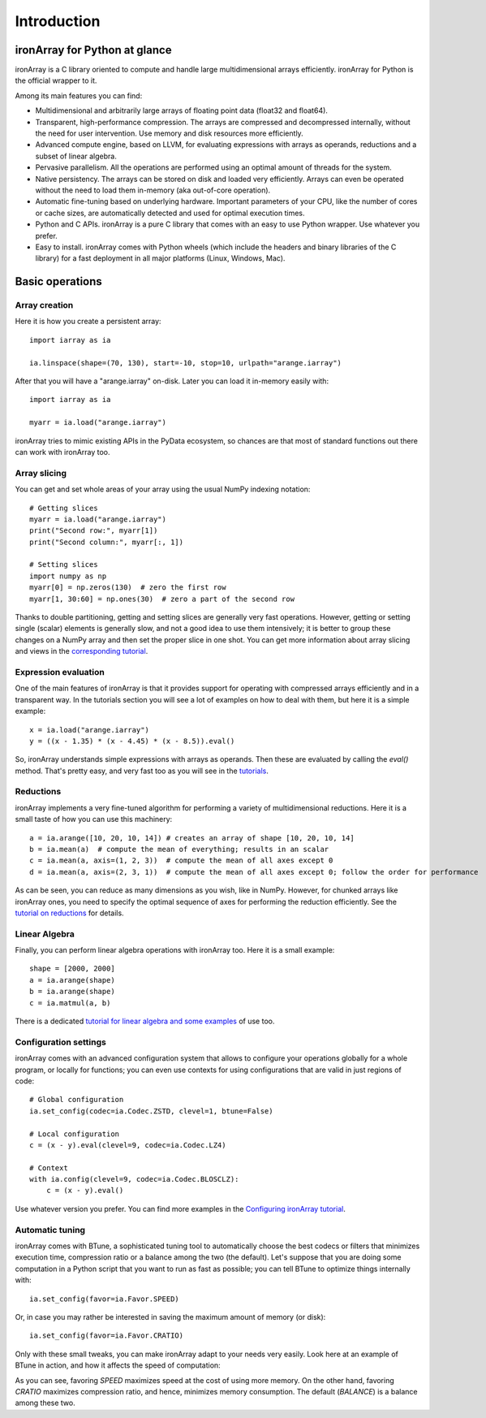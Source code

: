 ------------
Introduction
------------

ironArray for Python at glance
==============================

ironArray is a C library oriented to compute and handle large multidimensional arrays efficiently.
ironArray for Python is the official wrapper to it.

Among its main features you can find:

* Multidimensional and arbitrarily large arrays of floating point data (float32 and float64).

* Transparent, high-performance compression. The arrays are compressed and decompressed internally, without the need for user intervention. Use memory and disk resources more efficiently.

* Advanced compute engine, based on LLVM, for evaluating expressions with arrays as operands, reductions and a subset of linear algebra.

* Pervasive parallelism. All the operations are performed using an optimal amount of threads for the system.

* Native persistency. The arrays can be stored on disk and loaded very efficiently. Arrays can even be operated without the need to load them in-memory (aka out-of-core operation).

* Automatic fine-tuning based on underlying hardware. Important parameters of your CPU, like the number of cores or cache sizes, are automatically detected and used for optimal execution times.

* Python and C APIs. ironArray is a pure C library that comes with an easy to use Python wrapper. Use whatever you prefer.

* Easy to install. ironArray comes with Python wheels (which include the headers and binary libraries of the C library) for a fast deployment in all major platforms (Linux, Windows, Mac).


Basic operations
================


Array creation
--------------

Here it is how you create a persistent array::

    import iarray as ia

    ia.linspace(shape=(70, 130), start=-10, stop=10, urlpath="arange.iarray")

After that you will have a "arange.iarray" on-disk.  Later you can load it in-memory easily with::

    import iarray as ia

    myarr = ia.load("arange.iarray")

ironArray tries to mimic existing APIs in the PyData ecosystem, so chances are that most of standard
functions out there can work with ironArray too.


Array slicing
-------------

You can get and set whole areas of your array using the usual NumPy indexing notation::

    # Getting slices
    myarr = ia.load("arange.iarray")
    print("Second row:", myarr[1])
    print("Second column:", myarr[:, 1])

    # Setting slices
    import numpy as np
    myarr[0] = np.zeros(130)  # zero the first row
    myarr[1, 30:60] = np.ones(30)  # zero a part of the second row

Thanks to double partitioning, getting and setting slices are generally very fast operations.  However, getting or setting single (scalar) elements is generally slow, and not a good idea to use them intensively; it is better to group these changes on a NumPy array and then set the proper slice in one shot. You can get more information about array slicing and views in the `corresponding tutorial <https://ironarray.io/docs/html/tutorials/slicing.html>`_.


Expression evaluation
---------------------

One of the main features of ironArray is that it provides support for operating with compressed arrays efficiently and in a transparent way.  In the tutorials section you will see a lot of examples on how to deal with them, but here it is a simple example::

    x = ia.load("arange.iarray")
    y = ((x - 1.35) * (x - 4.45) * (x - 8.5)).eval()

So, ironArray understands simple expressions with arrays as operands.  Then these are evaluated by calling the `eval()` method.  That's pretty easy, and very fast too as you will see in the `tutorials <https://ironarray.io/docs/html/tutorials.html>`_.


Reductions
----------

ironArray implements a very fine-tuned algorithm for performing a variety of multidimensional reductions.  Here it is a small taste of how you can use this machinery::

    a = ia.arange([10, 20, 10, 14]) # creates an array of shape [10, 20, 10, 14]
    b = ia.mean(a)  # compute the mean of everything; results in an scalar
    c = ia.mean(a, axis=(1, 2, 3))  # compute the mean of all axes except 0
    d = ia.mean(a, axis=(2, 3, 1))  # compute the mean of all axes except 0; follow the order for performance

As can be seen, you can reduce as many dimensions as you wish, like in NumPy.  However, for chunked arrays like ironArray ones, you need to specify the optimal sequence of axes for performing the reduction efficiently.  See the `tutorial on reductions <https://ironarray.io/docs/html/tutorials/reductions.html>`_ for details.


Linear Algebra
--------------

Finally, you can perform linear algebra operations with ironArray too.  Here it is a small example::

    shape = [2000, 2000]
    a = ia.arange(shape)
    b = ia.arange(shape)
    c = ia.matmul(a, b)

There is a dedicated `tutorial for linear algebra and some examples <https://ironarray.io/docs/html/tutorials/linear-algebra.html>`_ of use too.


Configuration settings
----------------------

ironArray comes with an advanced configuration system that allows to configure your operations globally for a whole program, or locally for functions; you can even use contexts for using configurations that are valid in just regions of code::

    # Global configuration
    ia.set_config(codec=ia.Codec.ZSTD, clevel=1, btune=False)

    # Local configuration
    c = (x - y).eval(clevel=9, codec=ia.Codec.LZ4)

    # Context
    with ia.config(clevel=9, codec=ia.Codec.BLOSCLZ):
        c = (x - y).eval()

Use whatever version you prefer.  You can find more examples in the `Configuring ironArray tutorial <https://ironarray.io/docs/html/tutorials/configuration.html>`_.


Automatic tuning
----------------

ironArray comes with BTune, a sophisticated tuning tool to automatically choose the best codecs or filters that minimizes execution time, compression ratio or a balance among the two (the default).
Let's suppose that you are doing some computation in a Python script that you want to run as fast as possible; you can tell BTune to optimize things internally with::

    ia.set_config(favor=ia.Favor.SPEED)

Or, in case you may rather be interested in saving the maximum amount of memory (or disk)::

    ia.set_config(favor=ia.Favor.CRATIO)

Only with these small tweaks, you can make ironArray adapt to your needs very easily.  Look here at an example of BTune in action, and how it affects the speed of computation:

.. image:: images/iA-BTune-mean.png
  :alt: One level chunking

As you can see, favoring `SPEED` maximizes speed at the cost of using more memory.  On the other hand, favoring `CRATIO` maximizes compression ratio, and hence, minimizes memory consumption.  The default (`BALANCE`) is a balance among these two.
